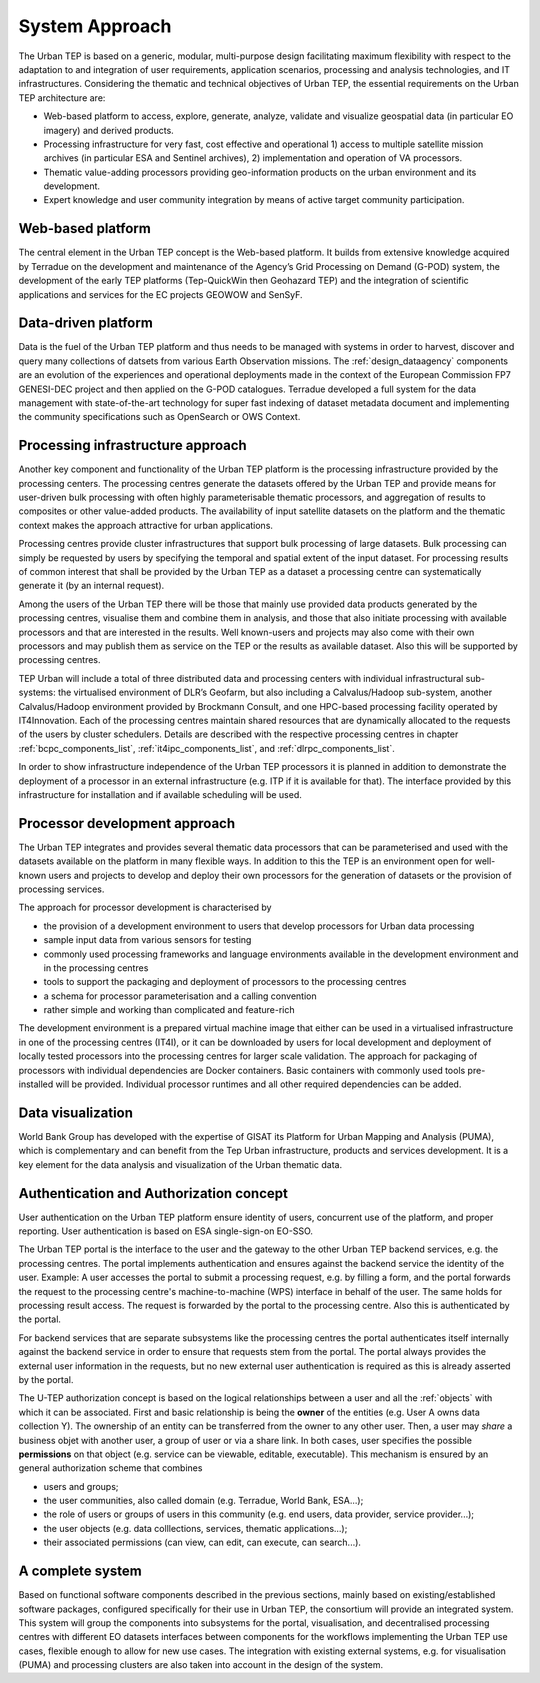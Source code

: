 .. _approach :

System Approach
===============


The Urban TEP is based on a generic, modular, multi-purpose design facilitating
maximum flexibility with respect to the adaptation to and integration of user requirements,
application scenarios, processing and analysis technologies, and IT infrastructures.
Considering the thematic and technical objectives of Urban TEP, the essential
requirements on the Urban TEP architecture are:

- Web-based platform to access, explore, generate, analyze, validate and visualize geospatial data (in particular EO imagery) and derived products.
- Processing infrastructure for very fast, cost effective and operational 
  1) access to multiple satellite mission archives (in particular ESA and Sentinel archives), 
  2) implementation and operation of VA processors.
- Thematic value-adding processors providing geo-information products on the urban environment and its development.
- Expert knowledge and user community integration by means of active target community participation. 


Web-based platform
------------------

The central element in the Urban TEP concept is the Web-based platform. It builds
from extensive knowledge acquired by Terradue on the development and maintenance of the
Agency’s Grid Processing on Demand (G-POD) system, the development of the early TEP platforms (Tep-QuickWin then Geohazard TEP) 
and the integration of scientific applications and services for the EC projects GEOWOW and SenSyF.


Data-driven platform
--------------------

Data is the fuel of the Urban TEP platform and thus needs to be managed with systems
in order to harvest, discover and query many collections of datsets from various Earth Observation missions.
The :ref:`design_dataagency` components are an evolution of the experiences and operational deployments
made in the context of the European Commission FP7 GENESI-DEC project and then applied on
the G-POD catalogues. Terradue developed a full system for the data management with state-of-the-art
technology for super fast indexing of dataset metadata document and implementing the community
specifications such as OpenSearch or OWS Context.


Processing infrastructure approach
----------------------------------

Another key component and functionality of the Urban TEP platform is the
processing infrastructure provided by the processing centers. The processing
centres generate the datasets offered by the Urban TEP and provide means for
user-driven bulk processing with often highly parameterisable thematic
processors, and aggregation of results to composites or other value-added
products. The availability of input satellite datasets on the platform and the
thematic context makes the approach attractive for urban applications.

Processing centres provide cluster infrastructures that support bulk processing
of large datasets. Bulk processing can simply be requested by users by
specifying the temporal and spatial extent of the input dataset. For processing
results of common interest that shall be provided by the Urban TEP as a dataset
a processing centre can systematically generate it (by an internal request).

Among the users of the Urban TEP there will be those that mainly use provided
data products generated by the processing centres, visualise them and combine
them in analysis, and those that also initiate processing with available
processors and that are interested in the results. Well known-users and
projects may also come with their own processors and may publish them as
service on the TEP or the results as available dataset. Also this will be
supported by processing centres.

TEP Urban will include a total of three distributed data and processing centers
with individual infrastructural sub-systems: the virtualised environment of
DLR’s Geofarm, but also including a Calvalus/Hadoop sub-system, another
Calvalus/Hadoop environment provided by Brockmann Consult, and one HPC-based
processing facility operated by IT4Innovation. Each of the processing centres 
maintain shared resources that are dynamically allocated to the requests of the 
users by cluster schedulers. Details are described with the respective processing centres 
in chapter :ref:`bcpc_components_list`, :ref:`it4ipc_components_list`, and 
:ref:`dlrpc_components_list`. 

In order to show infrastructure independence of the Urban TEP
processors it is planned in addition to demonstrate the deployment of
a processor in an external infrastructure (e.g. ITP if it is available
for that). The interface provided by this infrastructure for
installation and if available scheduling will be used.


Processor development approach
------------------------------

The Urban TEP integrates and provides several thematic data processors that can
be parameterised and used with the datasets available on the platform in many
flexible ways. In addition to this the TEP is an environment open for
well-known users and projects to develop and deploy their own processors for
the generation of datasets or the provision of processing services.

The approach for processor development is characterised by

- the provision of a development environment to users that develop processors
  for Urban data processing
- sample input data from various sensors for testing
- commonly used processing frameworks and language environments available in
  the development environment and in the processing centres
- tools to support the packaging and deployment of processors to the processing
  centres
- a schema for processor parameterisation and a calling convention
- rather simple and working than complicated and feature-rich

The development environment is a prepared virtual machine image that either can
be used in a virtualised infrastructure in one of the processing centres
(IT4I), or it can be downloaded by users for local development and deployment
of locally tested processors into the processing centres for larger scale
validation. The approach for packaging of processors with individual
dependencies are Docker containers. Basic containers with commonly used tools
pre-installed will be provided. Individual processor runtimes and
all other required dependencies can be added.


Data visualization
------------------

World Bank Group has developed with the expertise of GISAT its Platform for Urban Mapping and Analysis (PUMA),
which is complementary and can benefit from the Tep Urban infrastructure, products and services development.
It is a key element for the data analysis and visualization of the Urban thematic data.


Authentication and Authorization concept
----------------------------------------

User authentication on the Urban TEP platform ensure identity of users, concurrent use of the platform, and proper reporting. User authentication is based on ESA single-sign-on EO-SSO. 

The Urban TEP portal is the interface to the user and the gateway to the other Urban TEP backend services, e.g. the processing centres. The portal implements authentication and ensures against the backend service the identity of the user. Example: A user accesses the portal to submit a processing request, e.g. by filling a form, and the portal forwards the request to the processing centre's machine-to-machine (WPS) interface in behalf of the user. The same holds for processing result access. The request is forwarded by the portal to the processing centre. Also this is authenticated by the portal. 

For backend services that are separate subsystems like the processing centres the portal authenticates itself internally against the backend service in order to ensure that requests stem from the portal. The portal always provides the external user information in the requests, but no new external user authentication is required as this is already asserted by the portal.

The U-TEP authorization concept is based on the logical relationships between a user and all the :ref:`objects` with which it can be associated. First and basic relationship is being the **owner** of the entities (e.g. User A owns data collection Y). The ownership of an entity can be transferred from the owner to any other user. Then, a user may *share* a business objet with another user, a group of user or via a share link. In both cases, user specifies the possible **permissions** on that object (e.g. service can be viewable, editable, executable). This mechanism is ensured by an general authorization scheme that combines

- users and groups;
- the user communities, also called domain (e.g. Terradue, World Bank, ESA...);
- the role of users or groups of users in this community (e.g. end users, data provider, service provider...);
- the user objects (e.g. data colllections, services, thematic applications...);
- their associated permissions (can view, can edit, can execute, can search...).

A complete system
-----------------

Based on functional software components described in the previous sections, mainly based on existing/established software packages, configured specifically for their use in Urban TEP, the consortium will provide an integrated system. This system will group the components into subsystems for the portal, visualisation, and decentralised processing centres with different EO datasets interfaces between components for the workflows implementing the Urban TEP use cases, flexible enough to allow for new use cases. The integration with existing external systems, e.g. for visualisation (PUMA) and processing clusters are also taken into account in the design of the system.

